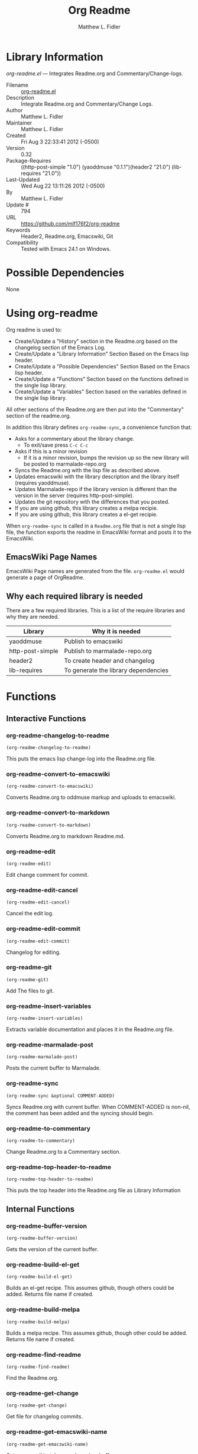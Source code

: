 #+TITLE: Org Readme
#+AUTHOR: Matthew L. Fidler
* Library Information
 /org-readme.el/ --- Integrates Readme.org and Commentary/Change-logs.

 - Filename :: [[file:org-readme.el][org-readme.el]]
 - Description :: Integrate Readme.org and Commentary/Change Logs.
 - Author :: Matthew L. Fidler
 - Maintainer :: Matthew L. Fidler
 - Created :: Fri Aug  3 22:33:41 2012 (-0500)
 - Version :: 0.32
 - Package-Requires :: ((http-post-simple "1.0") (yaoddmuse "0.1.1")(header2 "21.0") (lib-requires "21.0"))
 - Last-Updated :: Wed Aug 22 13:11:26 2012 (-0500)
 -           By :: Matthew L. Fidler
 -     Update # :: 794
 - URL :: https://github.com/mlf176f2/org-readme
 - Keywords :: Header2, Readme.org, Emacswiki, Git
 - Compatibility :: Tested with Emacs 24.1 on Windows.

* Possible Dependencies

  None

* Using org-readme
Org readme is used to:

- Create/Update a "History" section in the Readme.org based on the changelog
  section of the Emacs Log.
- Create/Update a "Library Information" Section Based on the Emacs lisp header.
- Create/Update a "Possible Dependencies" Section Based on the Emacs
  lisp header.
- Create/Update a "Functions" Section based on the functions defined
  in the single lisp library.
- Create/Update a "Variables" Section based on the variables defined
  in the single lisp library.

All other sections of the Readme.org are then put into the
"Commentary" section of the readme.org.

In addition this library defines =org-readme-sync=,  a convenience function that:

- Asks for a commentary about the library change.
  - To exit/save press =C-c C-c=
- Asks if this is a minor revision
  - If it is a minor revision, bumps the revision up so the new
    library will be posted to marmalade-repo.org
- Syncs the Readme.org with the lisp file as described above.
- Updates emacswiki with the library description and the library
  itself (requires yaoddmuse).
- Updates Marmalade-repo if the library version is different than the
  version in the server (requires http-post-simple).
- Updates the git repository with the differences that you posted.
- If you are using github, this library creates a melpa recipie.
- If you are using github, this library creates a el-get recipie. 

When =org-readme-sync= is called in a =Readme.org= file that is not a
single lisp file, the function exports the readme in EmacsWiki format
and posts it to the EmacsWiki.
** EmacsWiki Page Names
EmacsWiki Page names are generated from the file.  =org-readme.el=
would generate a page of OrgReadme.

** Why each required library is needed
There are a few required libraries.  This is a list of the require
libraries and why they are needed.

|------------------+--------------------------------------|
| Library          | Why it is needed                     |
|------------------+--------------------------------------|
| yaoddmuse        | Publish to emacswiki                 |
| http-post-simple | Publish to marmalade-repo.org        |
| header2          | To create header and changelog       |
| lib-requires     | To generate the library dependencies |
|------------------+--------------------------------------|

* Functions
** Interactive Functions

*** org-readme-changelog-to-readme
=(org-readme-changelog-to-readme)=

This puts the emacs lisp change-log into the Readme.org file.

*** org-readme-convert-to-emacswiki
=(org-readme-convert-to-emacswiki)=

Converts Readme.org to oddmuse markup and uploads to emacswiki.

*** org-readme-convert-to-markdown
=(org-readme-convert-to-markdown)=

Converts Readme.org to markdown Readme.md.

*** org-readme-edit
=(org-readme-edit)=

Edit change comment for commit.

*** org-readme-edit-cancel
=(org-readme-edit-cancel)=

Cancel the edit log.

*** org-readme-edit-commit
=(org-readme-edit-commit)=

Changelog for editing.

*** org-readme-git
=(org-readme-git)=

Add The files to git.

*** org-readme-insert-variables
=(org-readme-insert-variables)=

Extracts variable documentation and places it in the Readme.org file.

*** org-readme-marmalade-post
=(org-readme-marmalade-post)=

Posts the current buffer to Marmalade.

*** org-readme-sync
=(org-readme-sync &optional COMMENT-ADDED)=

Syncs Readme.org with current buffer.
When COMMENT-ADDED is non-nil, the comment has been added and the syncing should begin.


*** org-readme-to-commentary
=(org-readme-to-commentary)=

Change Readme.org to a Commentary section.

*** org-readme-top-header-to-readme
=(org-readme-top-header-to-readme)=

This puts the top header into the Readme.org file as Library Information

** Internal Functions

*** org-readme-buffer-version
=(org-readme-buffer-version)=

Gets the version of the current buffer.

*** org-readme-build-el-get
=(org-readme-build-el-get)=

Builds an el-get recipe. This assumes github, though others could be added.
Returns file name if created.

*** org-readme-build-melpa
=(org-readme-build-melpa)=

Builds a melpa recipe. This assumes github, though other could be added.
Returns file name if created.

*** org-readme-find-readme
=(org-readme-find-readme)=

Find the Readme.org.

*** org-readme-get-change
=(org-readme-get-change)=

Get file for changelog commits.

*** org-readme-get-emacswiki-name
=(org-readme-get-emacswiki-name)=

Gets emacswiki-style name based on buffer.

*** org-readme-in-readme-org-p
=(org-readme-in-readme-org-p)=

Determine if the currently open buffer is the Readme.org

*** org-readme-insert-functions
=(org-readme-insert-functions)=

Extracts function documentation and places it in the Readme.org file.

*** org-readme-marmalade-version
=(org-readme-marmalade-version PACKAGE)=

Gets the marmalade version of the PACKAGE.

*** org-readme-remove-section
=(org-readme-remove-section SECTION &optional TXT ANY-LEVEL
AT-BEGINNING)=

Remove =org-mode= SECTION. Optionally insert TXT.
When ANY-LEVEL is non-nil, any level may be specified.
When AT-BEGINNING is non-nil, if the section is not found, insert it at the beginning.

*** org-readme-single-lisp-p
=(org-readme-single-lisp-p)=

Determine if the Readme.org is in a directory with a single lisp file.
If so, return the name of that lisp file, otherwise return nil.

*** org-readme-token
=(org-readme-token)=

Gets marmalade-token, if not already saved.
* Variables
** Customizable Variables

*** org-readme-add-changelog-to-readme
Add a Variables section to Readme.org

*** org-readme-add-functions-to-readme
Add a Functions section to Readme.org

*** org-readme-add-top-header-to-readme
Add Top Header information to Readme.org

*** org-readme-add-variables-to-readme
Add a Variables section to Readme.org

*** org-readme-build-el-get-recipe
Builds a el-get recipe based on github information

*** org-readme-build-markdown
Builds Readme.md from Readme.org

*** org-readme-build-melpa-recipe
Builds a melpa recipe based on github information

*** org-readme-build-texi
Builds library-name.texi from Readme.org, using Readme.md and pandoc.  Requires =org-readme-build-markdown= to be non-nil as pandoc to be found.

*** org-readme-default-template
Default template for blank Readme.org Files. LIB-NAME is replaced with the library.

*** org-readme-drop-markdown-after-build-texi
Removes Readme.md after texinfo is generated

*** org-readme-marmalade-server
Marmalade server website.  This should start with http: and should notend with a trailing forward slash, just like the default value of http://marmalade-repo.org

*** org-readme-marmalade-token
Marmalade token to upload content to the marmalade server.

*** org-readme-marmalade-user-name
Marmalade user name to upload content to the marmalade server.

*** org-readme-remove-sections
List of sections to remove when changing the Readme.org to Commentary.

*** org-readme-remove-sections-from-markdown
List of sections to remove when changing the Readme.org to Markdown which is an intermediary for texinfo (using pandoc).

*** org-readme-sync-emacswiki
Posts library to the emacswiki. Requires =yaoddmuse=

*** org-readme-sync-git
Posts library to git

*** org-readme-sync-marmalade
Posts library to marmalade-repo.org

*** org-readme-use-pandoc-markdown
Uses pandoc's grid tables instead of transferring the tables to html.

** Internal Variables

*** org-readme-edit-mode-map
Keymap for editing change-logs.

Value: (keymap
 (24 keymap
     (19 . org-readme-edit-commit))
 (3 keymap
    (11 . org-readme-edit-cancel)
    (3 . org-readme-edit-commit))
 keymap
 (27 keymap
     (9 . ispell-complete-word)))


* History

 - 18-Sep-2012 ::  Bug fix to allow changes that read (Matthew L. Fidler)
 - 12-Sep-2012 ::  Handle errors with the package gracefully. to include the author name who updated the file.  (Matthew L. Fidler)
 - 12-Sep-2012 ::  Handle errors with the package gracefully. (Matthew L. Fidler)
 - 12-Sep-2012 ::  Bug fix to eliminate duplicate headers in Readme.org and emacswiki (Matthew L. Fidler)
 - 12-Sep-2012 ::  Bug fix when org todo faces are not set. (Matthew L. Fidler)
 - 12-Sep-2012 ::  Added bug fix when =org-todo-keyword-faces= is undefined. (Matthew L. Fidler)
 - 22-Aug-2012 ::  Attempting to upload again (Matthew L. Fidler)
 - 22-Aug-2012 ::  Now will remove variable name and functions from markdown and outputted texinfo. (Matthew L. Fidler)
 - 21-Aug-2012 ::  Bug fix. When variables/functions are documented with an initial asterisk, change that asterisk to a bulleted item. (Matthew L. Fidler)
 - 21-Aug-2012 ::  Another documentation update where I document how to change the comment and that org-readme may change the minor revision of the library. (Matthew L. Fidler)
 - 21-Aug-2012 ::  Updated the documentation for org-readme. (Matthew L. Fidler)
 - 20-Aug-2012 ::  Bug fix for variables that don't really transport well to the documentation. (Matthew L. Fidler)
 - 20-Aug-2012 ::  Bump minor version for marmalade-repo.org (Matthew L. Fidler)
 - 20-Aug-2012 ::  Attempt to fix the History list  (Matthew L. Fidler)
 - 20-Aug-2012 ::  Added ability to customize which sections are added to the Readme.org (Matthew L. Fidler)
 - 20-Aug-2012 ::  Bug fix for creating function readme (Matthew L. Fidler)
 - 20-Aug-2012 ::  Will now remove the Functions and Variables sections before putting them in the commentary section. (Matthew L. Fidler)
 - 20-Aug-2012 ::  Attempt to remove Readme.md when not needed. (Matthew L. Fidler)
 - 20-Aug-2012 ::  Added ability to add function documentation and variable documentation to the Readme.org file (Matthew L. Fidler)
 - 20-Aug-2012 ::  Added pandoc markdown table support (optional) (Matthew L. Fidler)
 - 13-Aug-2012 ::  Another attempt to make texinfo documents. (Matthew L. Fidler)
 - 13-Aug-2012 ::  Added texinfo output. Allows native emacs documentation. (Matthew L. Fidler)
 - 13-Aug-2012 ::  Tried to post behind firewall. Reattempting. (Matthew L. Fidler)
 - 13-Aug-2012 ::  Changed the =org-readme-remove-section= to use =org-cut-subtree=. Hopefully all errors will resolve themselves now. (Matthew L. Fidler)
 - 11-Aug-2012 ::  Reverted. Still buggy. (Matthew L. Fidler)
 - 11-Aug-2012 ::  Another attempt at bug fix to remove section. (Matthew L. Fidler)
 - 11-Aug-2012 ::  Another attempt at a remove-section fix. (Matthew L. Fidler)
 - 11-Aug-2012 ::  Bug fix for org-readme version tagging. (Matthew L. Fidler)
 - 11-Aug-2012 ::  Test the bug where some of the section text is deleted  (Matthew L. Fidler)
 - 11-Aug-2012 ::  Added more documentation (Matthew L. Fidler)
 - 11-Aug-2012 ::  One last bug fix to the markdown export engine. (Matthew L. Fidler)
 - 11-Aug-2012 ::  Markdown bug fix (Matthew L. Fidler)
 - 11-Aug-2012 ::  Bug fix for el-get recipe. (Matthew L. Fidler)
 - 11-Aug-2012 ::  Added the ability to create a markdown Readme (Readme.md) as well as adding a el-get recipe. (Matthew L. Fidler)
 - 11-Aug-2012 ::  Bug fix for emacswiki post and melpa bug fix (Matthew L. Fidler)
 - 11-Aug-2012 ::  Bug fix for adding melpa recipes.  (Matthew L. Fidler)
 - 11-Aug-2012 ::  Bug fix for creating melpa recipe. (Matthew L. Fidler)
 - 11-Aug-2012 ::  Added ability to add melpa recipe (Matthew L. Fidler)
 - 11-Aug-2012 ::  Bug fix for pushing tags to a git repository (Matthew L. Fidler)
 - 11-Aug-2012 ::  Another fix for git tags. (Matthew L. Fidler)
 - 11-Aug-2012 ::  Found a bug, let see if tagging works now. (Matthew L. Fidler)
 - 11-Aug-2012 ::  Added Git tagging of new versions. Lets see if it works. (Matthew L. Fidler)
 - 11-Aug-2012 ::  Git push worked. Bumping minor version. (Matthew L. Fidler)
 - 11-Aug-2012 ::  Attempted to push repository again. (Matthew L. Fidler)
 - 11-Aug-2012 ::  Attempt to push with git. Something changed. (Matthew L. Fidler)
 - 11-Aug-2012 ::  Added better Package-Requires tag. (Matthew L. Fidler)
 - 11-Aug-2012 ::  Made request for minor revision earlier, and fixed bug. (Matthew L. Fidler)
 - 11-Aug-2012 ::  Fixed code typo (Matthew L. Fidler)
 - 11-Aug-2012 ::  Bug fix for deleting a section of a Readme.org file. (Matthew L. Fidler)
 - 11-Aug-2012 ::  Testing bug. (Matthew L. Fidler)
 - 11-Aug-2012 ::  Minor bug fix. (Matthew L. Fidler)
 - 11-Aug-2012 ::  Bug fix for comment sync, now Readme.org =file= is translated to lisp =file=. Additionally, asks for version bump. (Matthew L. Fidler)
 - 11-Aug-2012 ::  Bug fix for syncing readme. Now the returns should not be as prevalent. (Matthew L. Fidler)
 - 11-Aug-2012 ::  Attempting to post to marmlade again... (Matthew L. Fidler)
 - 11-Aug-2012 ::  Attempting to fix org-readme-marmalade-post. (Matthew L. Fidler)
 - 11-Aug-2012 ::  Bug fix to upload to emacswiki and upload to marmalade-repo (Matthew L. Fidler)
 - 11-Aug-2012 ::  Added marmalade-repo support. Now org-readme should upload to marmalade-repo when the version is different from the latest version. (Matthew L. Fidler)
 - 08-Aug-2012 ::  Fixed preformatting tags in emacswiki post. Previously they may have been replaced with <PRE></pre> instead of <pre></pre>. This makes the emacswiki page display correctly. (Matthew L. Fidler)
 - 07-Aug-2012 ::  To use, put (require 'ess-smart-underscore) in your ~/.emacs file 7-Aug-2012 Matthew L. Fidler Last-Updated: Tue Aug 7 19:14:34 2012 (-0500) #331 (Matthew L. Fidler) Added a Comment to EmcsWiki pages that states that the content of the page will likely be overwitten since it is automatically generated by =org-readme= 7-Aug-2012 Matthew L. Fidler Last-Updated: Mon Aug 6 23:42:02 2012 (-0500) #328 (Matthew L. Fidler) Added more documentation. (Matthew L. Fidler)
 - 06-Aug-2012 ::  Added support for uploading Readme.org files to emacswiki without having to have a single associated lisp file. (Matthew L. Fidler)
 - 06-Aug-2012 ::  Bug fix for syncing from the single lisp file. (Matthew L. Fidler)
 - 06-Aug-2012 ::  Added the ability to call =org-readme-sync= from Readme.org (Matthew L. Fidler)
 - 05-Aug-2012 ::  Added git pushing to org-readme (Matthew L. Fidler)
 - 05-Aug-2012 ::  Added git support as well as a comment mode. The only thing that should need to be called is =org-readme-sync= (Matthew L. Fidler)
 - 04-Aug-2012 ::  Added syncing with emacswiki.  (Matthew L. Fidler)
 - 04-Aug-2012 ::  Initial Release  (Matthew L. Fidler)
